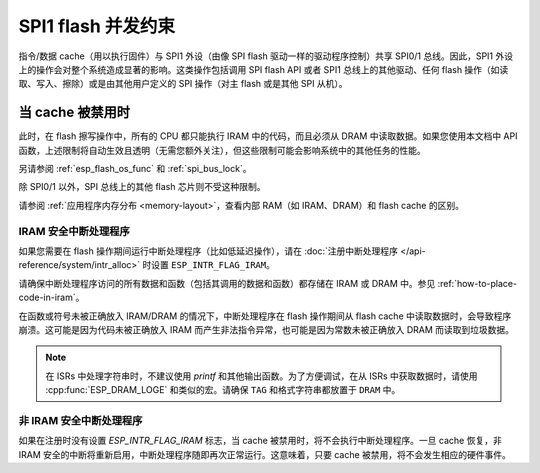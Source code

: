 .. _concurrency-constraints-flash:

SPI1 flash 并发约束
=========================================

指令/数据 cache（用以执行固件）与 SPI1 外设（由像 SPI flash 驱动一样的驱动程序控制）共享 SPI0/1 总线。因此，SPI1 外设上的操作会对整个系统造成显著的影响。这类操作包括调用 SPI flash API 或者 SPI1 总线上的其他驱动、任何 flash 操作（如读取、写入、擦除）或是由其他用户定义的 SPI 操作（对主 flash 或是其他 SPI 从机）。

.. only:: not (esp32c3 or SOC_SPIRAM_XIP_SUPPORTED)

    在 {IDF_TARGET_NAME} 上，flash 读取/写入/擦除时，cache 必须被禁用。

.. only:: esp32c3

    在 {IDF_TARGET_NAME} 上，配置选项 :ref:`CONFIG_SPI_FLASH_AUTO_SUSPEND` 允许 Flash 的 cache 访问和 SPI1 的操作并发执行。该选项是可选的，依赖于特定的 SPI Flash 型号，因此默认是关闭的。请参阅 :ref:`auto-suspend`，查看详细信息。

    在该选项被禁用的情况下，读取/写入/擦除 flash 时，cache 必须被禁用。使用驱动访问 SPI1 的相关约束参见 :ref:`impact_disabled_cache`。这些约束会带来更多的 IRAM/DRAM 消耗。

.. only:: SOC_SPIRAM_XIP_SUPPORTED

    在 {IDF_TARGET_NAME} 上，启用配置选项 :ref:`CONFIG_SPIRAM_FETCH_INSTRUCTIONS` （默认禁用）和 :ref:`CONFIG_SPIRAM_RODATA` （默认禁用）后将允许 flash/PSRAM 的 cache 访问和 SPI1 的操作并发执行。请参阅 :ref:`xip_from_psram`，查看详细信息。

    在上述选项被禁用的情况下，读取/写入/擦除 flash 时，cache 必须被禁用。使用驱动访问 SPI1 的相关约束参见 :ref:`impact_disabled_cache`。这些约束会带来更多的 IRAM/DRAM 消耗。

.. _impact_disabled_cache:

当 cache 被禁用时
----------------------------

此时，在 flash 擦写操作中，所有的 CPU 都只能执行 IRAM 中的代码，而且必须从 DRAM 中读取数据。如果您使用本文档中 API 函数，上述限制将自动生效且透明（无需您额外关注），但这些限制可能会影响系统中的其他任务的性能。

.. only:: esp32c3

    .. note::

        启用 :ref:`CONFIG_SPI_FLASH_AUTO_SUSPEND` 时，cache 不会被禁用，其中的操作将通过硬件仲裁器来协调。

.. only:: SOC_SPIRAM_XIP_SUPPORTED

    .. note::

        同时启用 :ref:`CONFIG_SPIRAM_FETCH_INSTRUCTIONS` 和 :ref:`CONFIG_SPIRAM_RODATA` 选项后，cache 不会被禁用。

.. only:: not CONFIG_FREERTOS_UNICORE

    为避免意外读取 flash cache，一个 CPU 在启动 flash 写入或擦除操作时，另一个 CPU 将阻塞。在 flash 操作完成前，所有 CPU 上，所有的非 IRAM 安全的中断都会被禁用。

.. only:: CONFIG_FREERTOS_UNICORE

    为避免意外读取 flash cache，在 flash 操作完成前，所有 CPU 上，所有的非 IRAM 安全的中断都会被禁用。

另请参阅 :ref:`esp_flash_os_func` 和 :ref:`spi_bus_lock`。

除 SPI0/1 以外，SPI 总线上的其他 flash 芯片则不受这种限制。

请参阅 :ref:`应用程序内存分布 <memory-layout>`，查看内部 RAM（如 IRAM、DRAM）和 flash cache 的区别。


.. _iram-safe-interrupt-handlers:

IRAM 安全中断处理程序
^^^^^^^^^^^^^^^^^^^^^^^^^^^^

如果您需要在 flash 操作期间运行中断处理程序（比如低延迟操作），请在 :doc:`注册中断处理程序 </api-reference/system/intr_alloc>` 时设置 ``ESP_INTR_FLAG_IRAM``。

请确保中断处理程序访问的所有数据和函数（包括其调用的数据和函数）都存储在 IRAM 或 DRAM 中。参见 :ref:`how-to-place-code-in-iram`。

在函数或符号未被正确放入 IRAM/DRAM 的情况下，中断处理程序在 flash 操作期间从 flash cache 中读取数据时，会导致程序崩溃。这可能是因为代码未被正确放入 IRAM 而产生非法指令异常，也可能是因为常数未被正确放入 DRAM 而读取到垃圾数据。

.. note::

    在 ISRs 中处理字符串时，不建议使用 `printf` 和其他输出函数。为了方便调试，在从 ISRs 中获取数据时，请使用 :cpp:func:`ESP_DRAM_LOGE` 和类似的宏。请确保 ``TAG`` 和格式字符串都放置于 ``DRAM`` 中。

非 IRAM 安全中断处理程序
^^^^^^^^^^^^^^^^^^^^^^^^^^^^

如果在注册时没有设置 `ESP_INTR_FLAG_IRAM` 标志，当 cache 被禁用时，将不会执行中断处理程序。一旦 cache 恢复，非 IRAM 安全的中断将重新启用，中断处理程序随即再次正常运行。这意味着，只要 cache 被禁用，将不会发生相应的硬件事件。


.. only:: esp32c3

   .. include:: auto_suspend.inc

.. only:: SOC_SPIRAM_XIP_SUPPORTED

   .. include:: xip_from_psram.inc